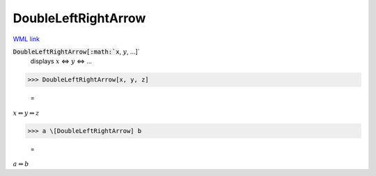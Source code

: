 DoubleLeftRightArrow
====================

`WML link <https://reference.wolfram.com/language/ref/DoubleLeftRightArrow.html>`_


:code:`DoubleLeftRightArrow[:math:`x`, :math:`y`, ...]`
    displays :math:`x` ⇔ :math:`y` ⇔ ...





>>> DoubleLeftRightArrow[x, y, z]

    =
:math:`x \Leftrightarrow y \Leftrightarrow z`


>>> a \[DoubleLeftRightArrow] b

    =
:math:`a \Leftrightarrow b`


